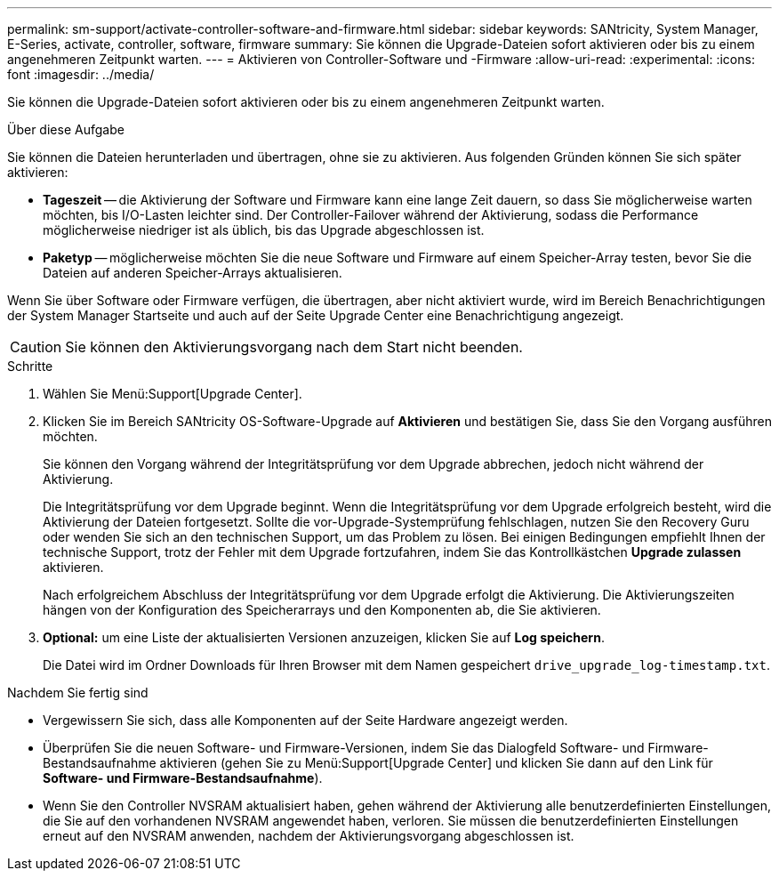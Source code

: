 ---
permalink: sm-support/activate-controller-software-and-firmware.html 
sidebar: sidebar 
keywords: SANtricity, System Manager, E-Series, activate, controller, software, firmware 
summary: Sie können die Upgrade-Dateien sofort aktivieren oder bis zu einem angenehmeren Zeitpunkt warten. 
---
= Aktivieren von Controller-Software und -Firmware
:allow-uri-read: 
:experimental: 
:icons: font
:imagesdir: ../media/


[role="lead"]
Sie können die Upgrade-Dateien sofort aktivieren oder bis zu einem angenehmeren Zeitpunkt warten.

.Über diese Aufgabe
Sie können die Dateien herunterladen und übertragen, ohne sie zu aktivieren. Aus folgenden Gründen können Sie sich später aktivieren:

* *Tageszeit* -- die Aktivierung der Software und Firmware kann eine lange Zeit dauern, so dass Sie möglicherweise warten möchten, bis I/O-Lasten leichter sind. Der Controller-Failover während der Aktivierung, sodass die Performance möglicherweise niedriger ist als üblich, bis das Upgrade abgeschlossen ist.
* *Paketyp* -- möglicherweise möchten Sie die neue Software und Firmware auf einem Speicher-Array testen, bevor Sie die Dateien auf anderen Speicher-Arrays aktualisieren.


Wenn Sie über Software oder Firmware verfügen, die übertragen, aber nicht aktiviert wurde, wird im Bereich Benachrichtigungen der System Manager Startseite und auch auf der Seite Upgrade Center eine Benachrichtigung angezeigt.

[CAUTION]
====
Sie können den Aktivierungsvorgang nach dem Start nicht beenden.

====
.Schritte
. Wählen Sie Menü:Support[Upgrade Center].
. Klicken Sie im Bereich SANtricity OS-Software-Upgrade auf *Aktivieren* und bestätigen Sie, dass Sie den Vorgang ausführen möchten.
+
Sie können den Vorgang während der Integritätsprüfung vor dem Upgrade abbrechen, jedoch nicht während der Aktivierung.

+
Die Integritätsprüfung vor dem Upgrade beginnt. Wenn die Integritätsprüfung vor dem Upgrade erfolgreich besteht, wird die Aktivierung der Dateien fortgesetzt. Sollte die vor-Upgrade-Systemprüfung fehlschlagen, nutzen Sie den Recovery Guru oder wenden Sie sich an den technischen Support, um das Problem zu lösen. Bei einigen Bedingungen empfiehlt Ihnen der technische Support, trotz der Fehler mit dem Upgrade fortzufahren, indem Sie das Kontrollkästchen *Upgrade zulassen* aktivieren.

+
Nach erfolgreichem Abschluss der Integritätsprüfung vor dem Upgrade erfolgt die Aktivierung. Die Aktivierungszeiten hängen von der Konfiguration des Speicherarrays und den Komponenten ab, die Sie aktivieren.

. *Optional:* um eine Liste der aktualisierten Versionen anzuzeigen, klicken Sie auf *Log speichern*.
+
Die Datei wird im Ordner Downloads für Ihren Browser mit dem Namen gespeichert `drive_upgrade_log-timestamp.txt`.



.Nachdem Sie fertig sind
* Vergewissern Sie sich, dass alle Komponenten auf der Seite Hardware angezeigt werden.
* Überprüfen Sie die neuen Software- und Firmware-Versionen, indem Sie das Dialogfeld Software- und Firmware-Bestandsaufnahme aktivieren (gehen Sie zu Menü:Support[Upgrade Center] und klicken Sie dann auf den Link für *Software- und Firmware-Bestandsaufnahme*).
* Wenn Sie den Controller NVSRAM aktualisiert haben, gehen während der Aktivierung alle benutzerdefinierten Einstellungen, die Sie auf den vorhandenen NVSRAM angewendet haben, verloren. Sie müssen die benutzerdefinierten Einstellungen erneut auf den NVSRAM anwenden, nachdem der Aktivierungsvorgang abgeschlossen ist.

